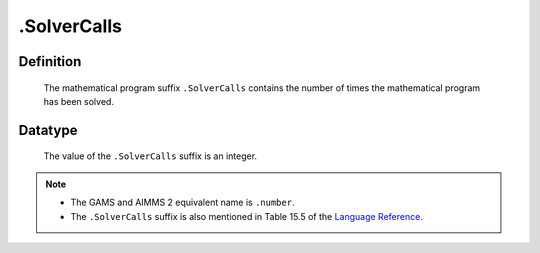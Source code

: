 .. _.SolverCalls:

.SolverCalls
============

Definition
----------

    The mathematical program suffix ``.SolverCalls`` contains the number of
    times the mathematical program has been solved.

Datatype
--------

    The value of the ``.SolverCalls`` suffix is an integer.

.. note::

    -  The GAMS and AIMMS 2 equivalent name is ``.number``.

    -  The ``.SolverCalls`` suffix is also mentioned in Table 15.5 of the
       `Language Reference <https://documentation.aimms.com/_downloads/AIMMS_ref.pdf>`__.
